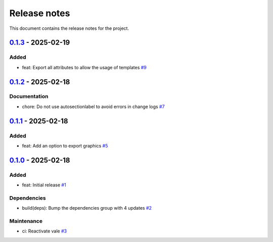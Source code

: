 .. _ref_release_notes:

Release notes
#############

This document contains the release notes for the project.

.. vale off

.. towncrier release notes start

`0.1.3 <https://github.com/ansys/scade-almgw-sphinx-needs/releases/tag/v0.1.3>`_ - 2025-02-19
======================================================================================================

Added
^^^^^

- feat: Export all attributes to allow the usage of templates `#9 <https://github.com/ansys/scade-almgw-sphinx-needs/pull/9>`_

`0.1.2 <https://github.com/ansys/scade-almgw-sphinx-needs/releases/tag/v0.1.2>`_ - 2025-02-18
======================================================================================================

Documentation
^^^^^^^^^^^^^

- chore: Do not use autosectionlabel to avoid errors in change logs `#7 <https://github.com/ansys/scade-almgw-sphinx-needs/pull/7>`_

`0.1.1 <https://github.com/ansys/scade-almgw-sphinx-needs/releases/tag/v0.1.1>`_ - 2025-02-18
======================================================================================================

Added
^^^^^

- feat: Add an option to export graphics `#5 <https://github.com/ansys/scade-almgw-sphinx-needs/pull/5>`_

`0.1.0 <https://github.com/ansys/scade-almgw-sphinx-needs/releases/tag/v0.1.0>`_ - 2025-02-18
======================================================================================================

Added
^^^^^

- feat: Initial release `#1 <https://github.com/ansys/scade-almgw-sphinx-needs/pull/1>`_


Dependencies
^^^^^^^^^^^^

- build(deps): Bump the dependencies group with 4 updates `#2 <https://github.com/ansys/scade-almgw-sphinx-needs/pull/2>`_


Maintenance
^^^^^^^^^^^

- ci: Reactivate vale `#3 <https://github.com/ansys/scade-almgw-sphinx-needs/pull/3>`_

.. vale on
